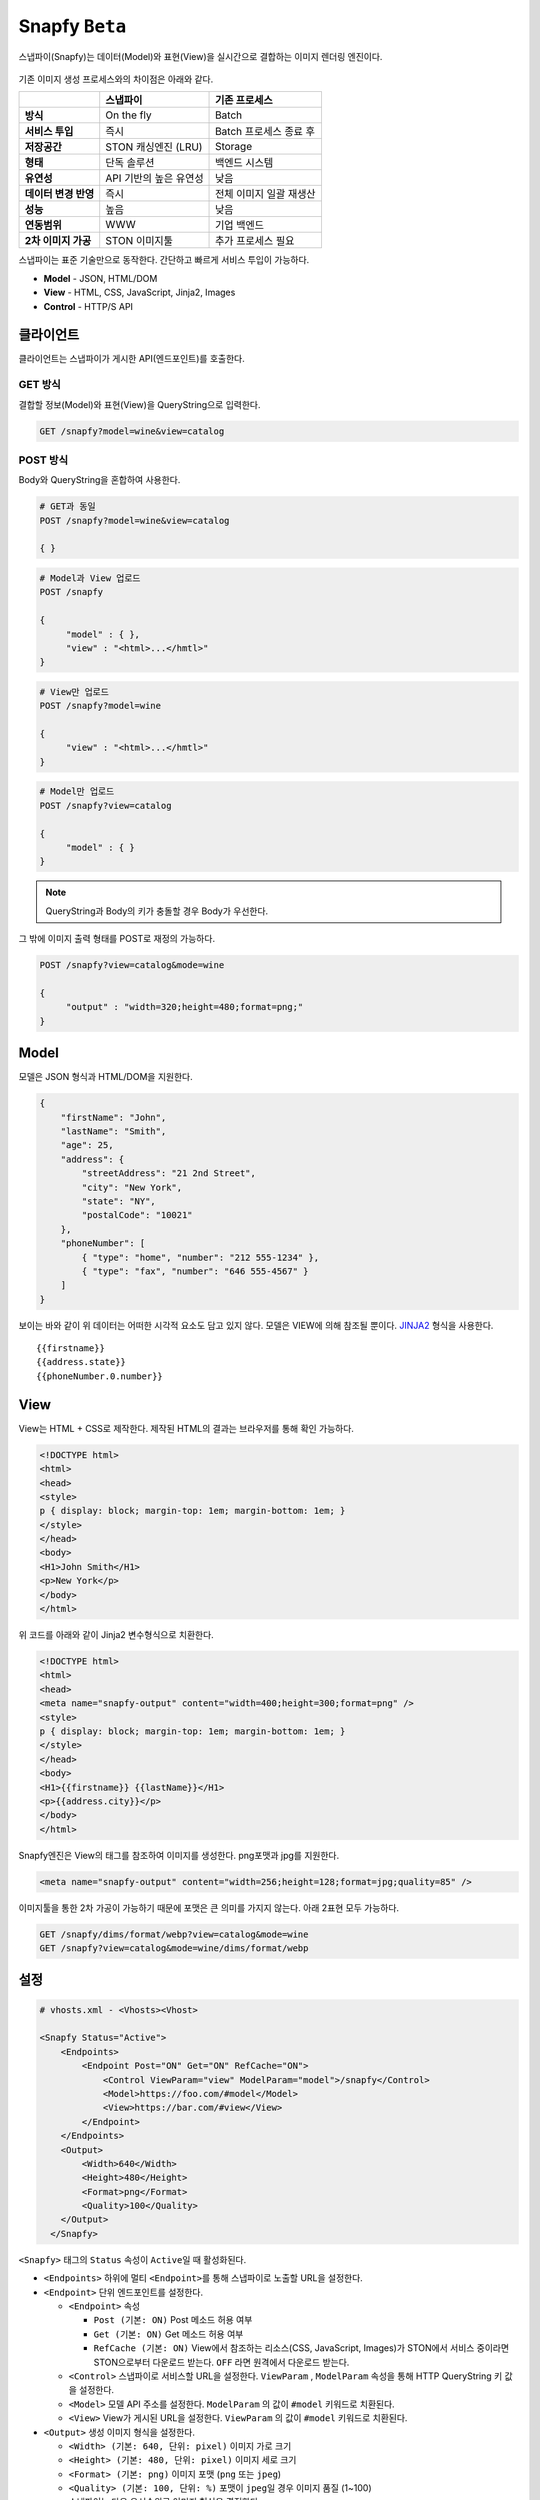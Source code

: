 .. _snapfy_beta:

Snapfy ``Beta``
******************

스냅파이(Snapfy)는 데이터(Model)와 표현(View)을 실시간으로 결합하는 이미지 렌더링 엔진이다. 

.. figure:: img/snapfy8.png
   :align: center

기존 이미지 생성 프로세스와의 차이점은 아래와 같다.

==================== ====================== =======================
\                    스냅파이               기존 프로세스
==================== ====================== =======================
**방식**             On the fly             Batch
**서비스 투입**      즉시                   Batch 프로세스 종료 후
**저장공간**         STON 캐싱엔진 (LRU)    Storage
**형태**             단독 솔루션            백엔드 시스템
**유연성**           API 기반의 높은 유연성 낮음
**데이터 변경 반영** 즉시                   전체 이미지 일괄 재생산
**성능**             높음                   낮음
**연동범위**         WWW                    기업 백엔드
**2차 이미지 가공**  STON 이미지툴          추가 프로세스 필요
==================== ====================== =======================

스냅파이는 표준 기술만으로 동작한다. 간단하고 빠르게 서비스 투입이
가능하다.

-  **Model** - JSON, HTML/DOM

-  **View** - HTML, CSS, JavaScript, Jinja2, Images

-  **Control** - HTTP/S API

.. _header-n53:

클라이언트
====================================

클라이언트는 스냅파이가 게시한 API(엔드포인트)를 호출한다.

.. _header-n55:

GET 방식
------------------------------------

결합할 정보(Model)와 표현(View)을 QueryString으로 입력한다.

.. code:: http

   GET /snapfy?model=wine&view=catalog

.. _header-n58:

POST 방식
------------------------------------

Body와 QueryString을 혼합하여 사용한다.

.. code:: http

   # GET과 동일
   POST /snapfy?model=wine&view=catalog

   { }

.. code:: http

   # Model과 View 업로드
   POST /snapfy

   {
   	"model" : { },
   	"view" : "<html>...</hmtl>"
   }

.. code:: http

   # View만 업로드   
   POST /snapfy?model=wine

   {
   	"view" : "<html>...</hmtl>"
   }

.. code:: http

   # Model만 업로드
   POST /snapfy?view=catalog

   {
   	"model" : { }
   }



.. note::
   QueryString과 Body의 키가 충돌할 경우 Body가 우선한다.



그 밖에 이미지 출력 형태를 POST로 재정의 가능하다.

.. code:: http

   POST /snapfy?view=catalog&mode=wine

   {
   	"output" : "width=320;height=480;format=png;"
   }

.. _header-n70:

Model
====================================

모델은 JSON 형식과 HTML/DOM을 지원한다.

.. code:: json

   {
       "firstName": "John", 
       "lastName": "Smith", 
       "age": 25, 
       "address": { 
           "streetAddress": "21 2nd Street", 
           "city": "New York", 
           "state": "NY", 
           "postalCode": "10021" 
       }, 
       "phoneNumber": [ 
           { "type": "home", "number": "212 555-1234" }, 
           { "type": "fax", "number": "646 555-4567" } 
       ] 
   }

보이는 바와 같이 위 데이터는 어떠한 시각적 요소도 담고 있지 않다. 모델은
VIEW에 의해 참조될 뿐이다.
`JINJA2 <https://jinja.palletsprojects.com/en/2.10.x/>`__ 형식을
사용한다.

::

   {{firstname}}
   {{address.state}}
   {{phoneNumber.0.number}}


.. _header-n76:

View
====================================

View는 HTML + CSS로 제작한다. 제작된 HTML의 결과는 브라우저를 통해 확인
가능하다.

.. code:: html

   <!DOCTYPE html>
   <html>
   <head>
   <style>
   p { display: block; margin-top: 1em; margin-bottom: 1em; }
   </style>
   </head>
   <body>
   <H1>John Smith</H1>
   <p>New York</p>
   </body>
   </html>

위 코드를 아래와 같이 Jinja2 변수형식으로 치환한다.

.. code:: html

   <!DOCTYPE html>
   <html>
   <head>
   <meta name="snapfy-output" content="width=400;height=300;format=png" />
   <style>
   p { display: block; margin-top: 1em; margin-bottom: 1em; }
   </style>
   </head>
   <body>
   <H1>{{firstname}} {{lastName}}</H1>
   <p>{{address.city}}</p>
   </body>
   </html>

Snapfy엔진은 View의 태그를 참조하여 이미지를 생성한다. png포맷과 jpg를
지원한다.

.. code:: html

   <meta name="snapfy-output" content="width=256;height=128;format=jpg;quality=85" />

..


이미지툴을 통한 2차 가공이 가능하기 때문에 포맷은 큰 의미를 가지지
않는다. 아래 2표현 모두 가능하다.

.. code:: http

   GET /snapfy/dims/format/webp?view=catalog&mode=wine
   GET /snapfy?view=catalog&mode=wine/dims/format/webp

.. _header-n87:

설정
====================================

.. code:: xml

   # vhosts.xml - <Vhosts><Vhost>

   <Snapfy Status="Active">
       <Endpoints>
           <Endpoint Post="ON" Get="ON" RefCache="ON">
               <Control ViewParam="view" ModelParam="model">/snapfy</Control>
               <Model>https://foo.com/#model</Model>
               <View>https://bar.com/#view</View>
           </Endpoint>
       </Endpoints>
       <Output>
           <Width>640</Width>
           <Height>480</Height>
           <Format>png</Format>
           <Quality>100</Quality>
       </Output>
     </Snapfy>

``<Snapfy>`` 태그의 ``Status`` 속성이 ``Active``\ 일 때 활성화된다.

-  ``<Endpoints>`` 하위에 멀티 ``<Endpoint>``\ 를 통해 스냅파이로 노출할
   URL을 설정한다.

-  ``<Endpoint>`` 단위 엔드포인트를 설정한다.

   -  ``<Endpoint>`` 속성

      -  ``Post (기본: ON)`` Post 메소드 허용 여부

      -  ``Get (기본: ON)`` Get 메소드 허용 여부

      -  ``RefCache (기본: ON)`` View에서 참조하는 리소스(CSS,
         JavaScript, Images)가 STON에서 서비스 중이라면 STON으로부터
         다운로드 받는다. ``OFF`` 라면 원격에서 다운로드 받는다.

   -  ``<Control>`` 스냅파이로 서비스할 URL을 설정한다. ``ViewParam`` ,
      ``ModelParam`` 속성을 통해 HTTP QueryString 키 값을 설정한다.

   -  ``<Model>`` 모델 API 주소를 설정한다. ``ModelParam`` 의 값이
      ``#model`` 키워드로 치환된다.

   -  ``<View>`` View가 게시된 URL을 설정한다. ``ViewParam`` 의 값이
      ``#model`` 키워드로 치환된다.

-  ``<Output>`` 생성 이미지 형식을 설정한다.

   -  ``<Width> (기본: 640, 단위: pixel)`` 이미지 가로 크기

   -  ``<Height> (기본: 480, 단위: pixel)`` 이미지 세로 크기

   -  ``<Format> (기본: png)`` 이미지 포맷 (``png`` 또는 ``jpeg``)

   -  ``<Quality> (기본: 100, 단위: %)`` 포맷이 ``jpeg``\ 일 경우 이미지
      품질 (1~100)

   -  스냅파이는 다음 우선순위로 이미지 형식을 결정한다.

      1. Post body 데이터의 "output"

      2. View의 ``<meta name="snapfy-output">`` 의 ``content`` 속성

      3. ``<Output>`` 설정

위 설정은 다음과 같이 동작한다.

.. figure:: img/snapfy7.png
   :align: center


``<Endpoint RefCache="ON">`` 이라면 foo.com과 bar.com에서 참조된 모든
리소스는 캐싱 엔진 내에 적재되어 네트워크 지연으로 인한 서비스 속도
저하를 방지할 수 있다.

.. _header-n136:

운영
====================================

Model이나 View가 변경되면 TTL(Time To Live) 이후 자동반영된다. 즉시
변경을 원할 경우 아래와 같이 Purge API 호출로 즉시 반영이 가능하다.

.. code:: http

   # wine (model) 변경
   http://127.0.0.1:10040/command/purge?url=example.com/snapfy?model=wine&view=*

   # catalog (view) 변경
   http://127.0.0.1:10040/command/purge?url=example.com/snapfy?model=*&view=catalog
